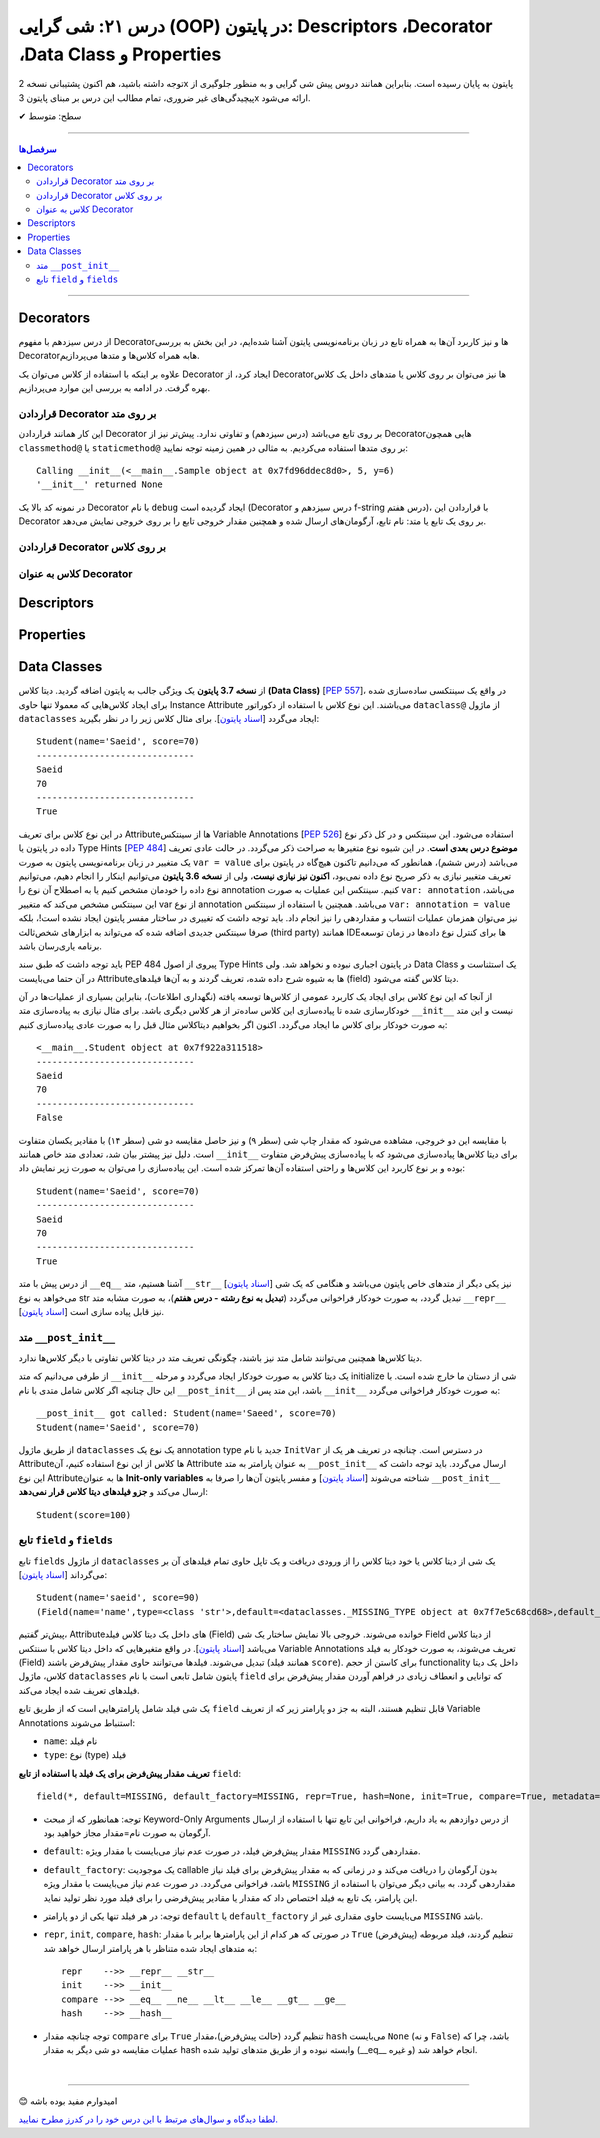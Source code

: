 .. role:: emoji-size

.. meta::
   :description: کتاب آموزش زبان برنامه نویسی پایتون به فارسی، آموزش شی گرایی در پایتون، OOP در پایتون،  Decorators در پایتون، Descriptors در پایتون، Properties در پایتون، دیتا کلاس در پایتون، Data Classe در پایتون
   :keywords:  آموزش, آموزش پایتون, آموزش برنامه نویسی, پایتون, Decorators, کتابخانه, پایتون, شی گرایی در پایتون, Descriptors,Properties 


درس ۲۱: شی گرایی (OOP) در پایتون: Descriptors ،Decorator ،Data Class و Properties
===================================================================================================


توجه داشته باشید، هم اکنون پشتیبانی نسخه 2x پایتون به پایان رسیده است. بنابراین	همانند دروس پیش شی گرایی و به منظور جلوگیری از پیچیدگی‌های غیر ضروری، تمام مطالب این درس بر مبنای پایتون 3x ارائه می‌شود.



:emoji-size:`✔` سطح: متوسط

----


.. contents:: سرفصل‌ها
    :depth: 2

----


Decorators
----------------------------

از درس سیزدهم با مفهوم Decoratorها و نیز کاربرد آن‌ها به همراه تابع در زبان برنامه‌نویسی پایتون آشنا شده‌ایم، در این بخش به بررسی Decoratorهابه همراه کلاس‌ها و متدها می‌پردازیم.

علاوه بر اینکه با استفاده از کلاس می‌توان یک Decorator ایجاد کرد، از Decorator‌ها نیز می‌توان بر روی کلاس یا متدهای داخل یک کلاس بهره گرفت. در ادامه به بررسی این موارد می‌پردازیم.


قراردادن Decorator بر روی متد
~~~~~~~~~~~~~~~~~~~~~~~~~~~~~~~~~~~~~~~~~~~~~~~~~~~

این کار همانند قراردادن Decorator بر روی تابع می‌باشد (درس سیزدهم) و تفاوتی ندارد. پیش‌تر نیز از Decoratorهایی همچون ``classmethod@`` یا ``staticmethod@`` بر روی متدها استفاده می‌کردیم. به مثالی در همین زمینه توجه نمایید:


.. code-block:: python
    :linenos:

    import functools

    def debug(func):
        """Print the function signature and return value
           Source: https://realpython.com/primer-on-python-decorators/#debugging-code"""

        @functools.wraps(func)
        def wrapper_debug(*args, **kwargs):
            args_repr = [repr(a) for a in args]                     
            kwargs_repr = [f"{k}={v!r}" for k, v in kwargs.items()]
            signature = ", ".join(args_repr + kwargs_repr)      
            print(f"Calling {func.__name__}({signature})")
            value = func(*args, **kwargs)
            print(f"{func.__name__!r} returned {value!r}")       
            return value
        return wrapper_debug



    class Sample:

        @debug
        def __init__(self, x=0, y=0):
            self.x = x
            self.y = y


    sample = Sample(5, y=6)

::

    Calling __init__(<__main__.Sample object at 0x7fd96ddec8d0>, 5, y=6)
    '__init__' returned None

در نمونه کد بالا یک Decorator با نام ``debug`` ایجاد گردیده است (Decorator درس سیزدهم و f-string درس هفتم)، با قراردادن این Decorator بر روی یک تابع یا متد: نام تابع، آرگومان‌های ارسال شده و همچنین مقدار خروجی تابع را بر روی خروجی نمایش می‌دهد.



قراردادن Decorator بر روی کلاس
~~~~~~~~~~~~~~~~~~~~~~~~~~~~~~~~~~~~~~~~~~~~~~~~~~~



کلاس به عنوان Decorator
~~~~~~~~~~~~~~~~~~~~~~~~~~~~~~~~~~~~~~~~~~~~~~~~~~~



Descriptors
----------------------------



Properties
----------------------------




Data Classes
----------------------------

از **نسخه 3.7 پایتون** یک ویژگی جالب به پایتون اضافه گردید. دیتا کلاس **(Data Class)** [`PEP 557 <https://www.python.org/dev/peps/pep-0557>`__]، در واقع یک سینتکسی ساده‌سازی شده برای ایجاد کلاس‌هایی که معمولا تنها حاوی Instance Attribute می‌باشند. این نوع کلاس با استفاده از دکوراتور ``dataclass@`` از ماژول ``dataclasses`` ایجاد می‌گردد [`اسناد پایتون <https://docs.python.org/3/library/dataclasses.html>`__]. برای مثال کلاس زیر را در نظر بگیرید:


.. code-block:: python
    :linenos:

    from dataclasses import dataclass

    @dataclass
    class Student:
        name: str
        score: int

    student = Student('Saeid', 70)
    print(student)
    print('-' * 30)
    print(student.name)
    print(student.score)
    print('-' * 30)
    print(Student('Saeid', 70) == Student('Saeid', 70))

::

    Student(name='Saeid', score=70)
    ------------------------------
    Saeid
    70
    ------------------------------
    True


در این نوع کلاس برای تعریف Attributeها از سینتکس  Variable Annotations [`PEP 526 <https://www.python.org/dev/peps/pep-0526/>`__] استفاده می‌شود. این سینتکس و در کل ذکر نوع داده در پایتون یا Type Hints [`PEP 484 <https://www.python.org/dev/peps/pep-0484/>`__] **موضوع درس بعدی است**. در این شیوه نوع متغیرها به صراحت ذکر می‌گردد. در حالت عادی تعریف یک متغییر در زبان برنامه‌نویسی پایتون به صورت ``var = value`` می‌باشد (درس ششم)، همانطور که می‌دانیم تاکنون هیچ‌گاه در پایتون برای تعریف متغییر نیازی به ذکر صریح نوع داده نمی‌بود، **اکنون نیز نیازی نیست**، ولی از **نسخه 3.6 پایتون** می‌توانیم اینکار را انجام دهیم، می‌توانیم نوع داده را خودمان مشخص کنیم یا به اصطلاح آن نوع را annotation کنیم. سینتکس این عملیات به صورت ``var: annotation`` می‌باشد، این سینتکس مشخص می‌کند که متغییر var از نوع annotation می‌باشد. همچنین با استفاده از سینتکس ``var: annotation = value`` نیز می‌توان همزمان عملیات انتساب و مقداردهی را نیز انجام داد. باید توجه داشت که تغییری در ساختار مفسر پایتون ایجاد نشده است!، بلکه صرفا سینتکس جدیدی اضافه شده که می‌تواند به ابزارهای شخص‌ثالث (third party) همانند IDEها برای کنترل نوع داده‌ها در زمان توسعه برنامه یاری‌رسان باشد.

باید توجه داشت که طبق سند PEP 484 پیروی از اصول Type Hints در پایتون اجباری نبوده و نخواهد شد. ولی Data Class یک استثناست و در آن حتما می‌بایست Attributeها به شیوه شرح داده شده، تعریف گردند و به آن‌ها فیلدهای (field) دیتا کلاس گفته می‌شود.

از آنجا که این نوع کلاس برای ایجاد یک کاربرد عمومی از کلاس‌ها توسعه یافته (نگهداری اطلاعات)، بنابراین بسیاری از عملیات‌ها در آن خودکارسازی شده تا پیاده‌سازی این کلاس ساده‌تر از هر کلاس دیگری باشد. برای مثال نیازی به پیاده‌سازی متد ``__init__`` نیست و این متد به صورت خودکار برای کلاس ما ایجاد می‌گردد. اکنون اگر بخواهیم دیتاکلاس مثال قبل را به صورت عادی پیاده‌سازی کنیم:


.. code-block:: python
    :linenos:

    class Student:

        def __init__(self, name, score):
            self.name = name
            self.score = score


    student = Student('Saeid', 70)
    print(student)
    print('-' * 30)
    print(student.name)
    print(student.score)
    print('-' * 30)
    print(Student('Saeid', 70) == Student('Saeid', 70))

::

    <__main__.Student object at 0x7f922a311518>
    ------------------------------
    Saeid
    70
    ------------------------------
    False


با مقایسه این دو خروجی، مشاهده می‌شود که مقدار چاپ شی (سطر ۹) و نیز حاصل مقایسه دو شی (سطر ۱۴) با مقادیر یکسان متفاوت است. دلیل نیز پیشتر بیان شد،‌ تعدادی متد خاص همانند ``__init__`` برای دیتا کلاس‌ها پیاده‌سازی می‌شود که با پیاده‌سازی پیش‌فرض متفاوت‌ بوده و بر نوع کاربرد این کلاس‌ها و راحتی استفاده آن‌ها تمرکز شده است. این پیاده‌سازی را می‌توان به صورت زیر نمایش داد:



.. code-block:: python
    :linenos:

    class Student:

        def __init__(self, name, score):
            self.name = name
            self.score = score

        def __str__(self):
            return (f'{self.__class__.__name__}'
                    f'(name={self.name!r}, score={self.score!r})')

        def __eq__(self, other):
            return (self.name, self.score) == (other.name, other.score)


    student = Student('Saeid', 70)
    print(student)
    print('-' * 30)
    print(student.name)
    print(student.score)
    print('-' * 30)
    print(Student('Saeid', 70) == Student('Saeid', 70))

::

    Student(name='Saeid', score=70)
    ------------------------------
    Saeid
    70
    ------------------------------
    True

از درس پیش با متد ``__eq__`` آشنا هستیم، متد ``__str__`` [`اسناد پایتون <https://docs.python.org/3/reference/datamodel.html#object.__str__>`__] نیز یکی دیگر از متدهای خاص پایتون می‌باشد و هنگامی که یک شی می‌خواهد به نوع str تبدیل گردد، به صورت خودکار فراخوانی می‌گردد (**تبدیل به نوع رشته - درس هفتم**)، به صورت مشابه متد ``__repr__`` [`اسناد پایتون <https://docs.python.org/3/reference/datamodel.html#object.__repr__>`__] نیز قابل پیاده سازی است.


متد ``__post_init__``
~~~~~~~~~~~~~~~~~~~~~~~~~~~~~~~~~~~~

دیتا کلاس‌ها همچنین می‌توانند شامل متد نیز باشند، چگونگی تعریف متد در دیتا کلاس تفاوتی با دیگر کلاس‌ها ندارد. 

از طرفی می‌دانیم که متد ``__init__`` یک دیتا کلاس به صورت خودکار ایجاد می‌گردد و مرحله initialize شی از دستان ما خارج شده است. با این حال چنانچه اگر کلاس  شامل متدی با نام ``__post_init__`` باشد، این متد پس از ``__init__`` به صورت خودکار فراخوانی می‌گردد:

.. code-block:: python
    :linenos:

    from dataclasses import dataclass

    @dataclass
    class Student:
        name: str
        score: int

        def __post_init__(self):
            print("__post_init__ got called:", self)
            if self.name == 'Saeed':
                self.name =  'Saeid'


    student = Student('Saeed', 70)
    print(student)

::

    __post_init__ got called: Student(name='Saeed', score=70)
    Student(name='Saeid', score=70)



از طریق ماژول ``dataclasses`` یک نوع یک annotation type جدید با نام ``InitVar`` در دسترس است. چنانچه در تعریف هر یک از Attributeها کلاس از این نوع استفاده کنیم، آن Attribute به عنوان پارامتر به متد ``__post_init__`` ارسال می‌گردد. باید توجه داشت که این نوع Attributeها به عنوان **Init-only variables** شناخته می‌شوند [`اسناد پایتون <https://docs.python.org/3/library/dataclasses.html#init-only-variables>`__] و مفسر پایتون آن‌ها را صرفا به ``__post_init__`` ارسال می‌کند و **جزو فیلدهای دیتا کلاس قرار نمی‌دهد**:


.. code-block:: python
    :linenos:


    @dataclass
    class Student:
        name: InitVar[str]
        score: int

        def __post_init__(self, name):
            if name == 'Saeid':
                self.score =  100


    student = Student('Saeid', 70)
    print(student)


::

    Student(score=100)


تابع ``field`` و ``fields``
~~~~~~~~~~~~~~~~~~~~~~~~~~~~~~

تابع ``fields`` از ماژول ``dataclasses`` یک شی از دیتا کلاس یا خود دیتا کلاس را از ورودی دریافت و یک تاپل حاوی تمام فیلد‌های آن بر می‌گرداند [`اسناد پایتون <https://docs.python.org/3/library/dataclasses.html#dataclasses.fields>`__]:

.. code-block:: python
    :linenos:

    from dataclasses import dataclass, InitVar, fields

    @dataclass
    class Student:
        name: str
        score: int = 70
        age: InitVar[int] = 18


    obj = Student('saeid', 90, 20)
    print(obj)
    print(fields(obj))

::

   Student(name='saeid', score=90)
   (Field(name='name',type=<class 'str'>,default=<dataclasses._MISSING_TYPE object at 0x7f7e5c68cd68>,default_factory=<dataclasses._MISSING_TYPE object at 0x7f7e5c68cd68>,init=True,repr=True,hash=None,compare=True,metadata=mappingproxy({}),_field_type=_FIELD), Field(name='score',type=<class 'int'>,default=70,default_factory=<dataclasses._MISSING_TYPE object at 0x7f7e5c68cd68>,init=True,repr=True,hash=None,compare=True,metadata=mappingproxy({}),_field_type=_FIELD))


پیش‌تر گفتیم، Attributeهای داخل یک دیتا کلاس فیلد (Field) خوانده می‌شوند. خروجی بالا نمایش ساختار یک شی Field از دیتا کلاس می‌باشد [`اسناد پایتون <https://docs.python.org/3/library/dataclasses.html#dataclasses.field>`__]. در واقع متغیرهایی که داخل دیتا کلاس با سنتکس Variable Annotations تعریف می‌شوند، به صورت خودکار به فیلد (Field) تبدیل می‌شوند. فیلدها می‌توانند حاوی مقدار پیش‌فرض باشند (همانند فیلد ``score``). برای کاستن از حجم functionality داخل یک دیتا کلاس، ماژول ``dataclasses`` پایتون شامل تابعی است با نام ``field`` که توانایی و انعطاف زیادی در فراهم آوردن مقدار پیش‌فرض برای فیلدهای تعریف شده ایجاد می‌کند. 

یک شی فیلد شامل پارامترهایی است که از طریق تابع ``field`` قابل تنظیم هستند، البته به جز دو پارامتر زیر که از تعریف Variable Annotations استنباط می‌شوند:


* ``name``: نام فیلد

* ``type``: نوع (type) فیلد

**تعریف مقدار پیش‌فرض برای یک فیلد با استفاده از تابع** ``field``::

    field(*, default=MISSING, default_factory=MISSING, repr=True, hash=None, init=True, compare=True, metadata=None)

* توجه:‌ همانطور که از مبحث Keyword-Only Arguments از درس دوازدهم به یاد داریم، فراخوانی این تابع تنها با استفاده از ارسال آرگومان به صورت نام=مقدار مجاز خواهید بود.


* ``default``:  مقدار پیش‌فرض فیلد، در صورت عدم نیاز می‌بایست با مقدار ویژه ``MISSING`` مقداردهی گردد.

* ``default_factory``: یک موجودیت callable بدون آرگومان را دریافت می‌کند و در زمانی که به مقدار پیش‌فرض برای فیلد نیاز باشد، فراخوانی می‌گردد. در صورت عدم نیاز می‌بایست با مقدار ویژه ``MISSING`` مقداردهی گردد. به بیانی دیگر می‌توان با استفاده از این پارامتر،‌ یک تابع به فیلد اختصاص داد که مقدار یا مقادیر پیش‌فرضی را برای فیلد مورد نظر تولید نماید. 

* توجه: در هر فیلد تنها یکی از دو پارامتر ``default`` یا ``default_factory`` می‌بایست حاوی مقداری غیر از ``MISSING`` باشد.


* ``repr``, ``init``, ``compare``, ``hash``: در صورتی که هر کدام از این پارامتر‌ها برابر با مقدار ``True`` (پیش‌فرض) تنطیم گردند، فیلد مربوطه به متدهای ایجاد شده متناظر با هر پارامتر ارسال خواهد شد::

      repr    -->> __repr__ __str__
      init    -->> __init__
      compare -->> __eq__ __ne__ __lt__ __le__ __gt__ __ge__
      hash    -->> __hash__


* توجه چنانچه مقدار ``compare`` برای ``True`` تنظیم گردد (حالت پیش‌فرض)،‌مقدار ``hash`` می‌بایست ``None`` (و نه ``False``) باشد، چرا که عملیات مقایسه دو شی دیگر به مقدار hash وابسته نبوده و از طریق متدهای تولید شده (__eq__ و غیره) انجام خواهد شد. 



|

----

:emoji-size:`😊` امیدوارم مفید بوده باشه

`لطفا دیدگاه و سوال‌های مرتبط با این درس خود را در کدرز مطرح نمایید. <https://www.coderz.ir/python-tutorial-oop-descriptors-properties>`_



